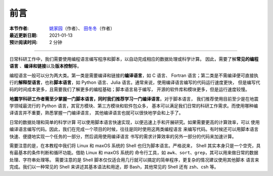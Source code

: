 前言
====

:本节作者: `姚家园 <https://github.com/core-man>`__\ （作者）、
          `田冬冬 <https://me.seisman.info/>`__\ （作者）
:最近更新日期: 2021-01-13
:预计阅读时间: 2 分钟

----

日常科研工作中，我们需要使用编程语言编写程序和脚本，以自动完成相应的数据处理或科学计算。
因此，需要了解\ **常见的编程语言**\  、\ **编译和链接**\ 以及\ **版本控制**\ 等。

编程语言一般可以分为两大类。第一类是需要编译和链接的\ **编译语言**\ ，如 C 语言、
Fortran 语言；第二类是不需编译便可直接执行的\ **解释型语言**\ ，也称\ **脚本语言**\ ，如
Python 语言、Julia 语言。通常来说，使用编译语言编写的代码运行速度更快，
但是编写代码的时间成本更多，且需要我们了解更多的编程基础；脚本语言易于编写，
开源的软件库和模块更多，但是运行速度较慢。

**地震学科研工作者需至少掌握一门脚本语言，同时我们推荐学习一门编译语言**\ 。对于脚本语言，
我们推荐使用目前至少是在地震学领域最流行的 Python 语言，其官方模块、第三方模块和软件包众多，
基本可以满足我们日常的科研工作需求。而使用哪种编译语言并不重要，熟悉掌握一门编译语言，
其他编译语言也就可以很快地学会和上手了。

日常的数据处理和简单的科学计算
可以使用脚本语言快速实现，以便迅速上手和开展研究。如果需要更高的计算效率，可以
使用编译语言编写代码。因此，我们在完成一个项目的时候，往往是同时使用这两类编程语言
来编写代码。有时候还可以用脚本语言快速、便捷地实现一个任务的一部分，然后调用使用编译语言
书写的需求计算效率的另外一部分的代码来加速计算。

需要注意的是，在本教程中我们将 Linux 和 maxOS 系统的 Shell 也归为脚本语言。严格说来，
Shell 其实本身只是一个空壳，具有最基本的条件判断和循环功能。借助 Linux 和 maxOS 系统的
命令行工具，如 ``awk``\ 、\ ``sort``\ 、\ ``grep``\ ，其可以用来做日常的数据处理、字符串处理等。
需要注意的是 Shell 脚本仅仅适合用几行就可以搞定的简单程序，更复杂的情况建议使用其他脚本
语言来完成。我们以一种常见的 Shell 来讲述其基本语法和用途，即 Bash，其他常见的 Shell
还有 zsh、csh 等。
